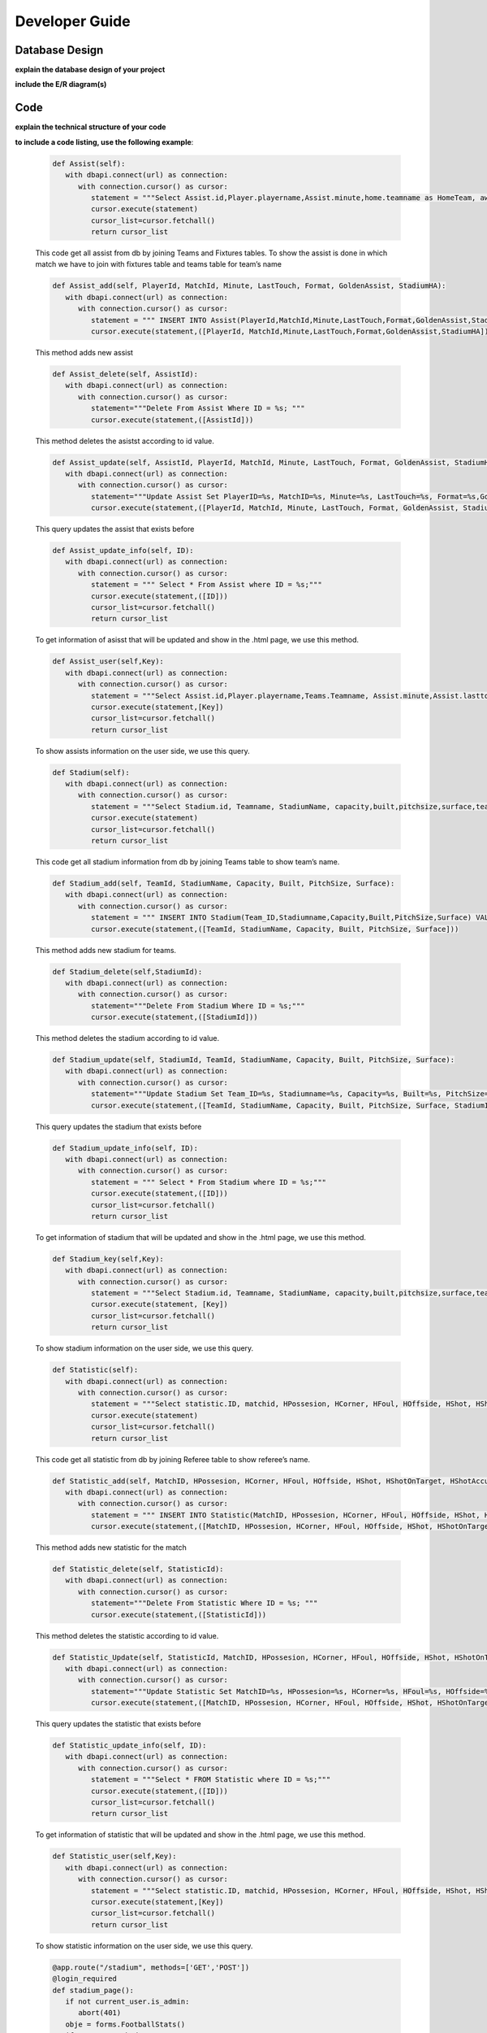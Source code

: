 Developer Guide
===============

Database Design
---------------

**explain the database design of your project**

**include the E/R diagram(s)**

Code
----

**explain the technical structure of your code**

**to include a code listing, use the following example**:

   .. code-block:: python

      def Assist(self):
         with dbapi.connect(url) as connection:
            with connection.cursor() as cursor:
               statement = """Select Assist.id,Player.playername,Assist.minute,home.teamname as HomeTeam, away.teamname as AwayTeam,Assist.lasttouch,Assist.format,Assist.goldenassist,Assist.stadiumha, Player.id, HomeTeam,Awayteam,MatchID FROM Assist, Player,Teams as home, Teams as away, Fixtures where Assist.playerid = Player.id and Assist.matchid = fixtures.id and home.id=fixtures.hometeam and away.id=fixtures.awayteam ORDER BY fixtures.ID"""
               cursor.execute(statement)
               cursor_list=cursor.fetchall()
               return cursor_list

   This code get all assist from db by joining Teams and Fixtures tables. To show the assist is done in which match we have to join with fixtures table and teams table for team’s name

   .. code-block:: python

      def Assist_add(self, PlayerId, MatchId, Minute, LastTouch, Format, GoldenAssist, StadiumHA):
         with dbapi.connect(url) as connection:
            with connection.cursor() as cursor:
               statement = """ INSERT INTO Assist(PlayerId,MatchId,Minute,LastTouch,Format,GoldenAssist,StadiumHA) VALUES(%s,%s,%s,%s,%s,%s,%s);"""
               cursor.execute(statement,([PlayerId, MatchId,Minute,LastTouch,Format,GoldenAssist,StadiumHA]))

   This method adds new assist

   .. code-block:: python

      def Assist_delete(self, AssistId):
         with dbapi.connect(url) as connection:
            with connection.cursor() as cursor:
               statement="""Delete From Assist Where ID = %s; """
               cursor.execute(statement,([AssistId]))

   This method deletes the asistst according to id value.

   .. code-block:: python

      def Assist_update(self, AssistId, PlayerId, MatchId, Minute, LastTouch, Format, GoldenAssist, StadiumHA):
         with dbapi.connect(url) as connection:
            with connection.cursor() as cursor:
               statement="""Update Assist Set PlayerID=%s, MatchID=%s, Minute=%s, LastTouch=%s, Format=%s,GoldenAssist=%s,StadiumHA=%s Where ID=%s;"""
               cursor.execute(statement,([PlayerId, MatchId, Minute, LastTouch, Format, GoldenAssist, StadiumHA, AssistId]))

   This query updates the assist that exists before

   .. code-block:: python

      def Assist_update_info(self, ID):
         with dbapi.connect(url) as connection:
            with connection.cursor() as cursor:
               statement = """ Select * From Assist where ID = %s;"""
               cursor.execute(statement,([ID]))
               cursor_list=cursor.fetchall()
               return cursor_list

   To get information of asisst that will be updated and show in the .html page, we use this method.

   .. code-block:: python

      def Assist_user(self,Key):
         with dbapi.connect(url) as connection:
            with connection.cursor() as cursor:
               statement = """Select Assist.id,Player.playername,Teams.Teamname, Assist.minute,Assist.lasttouch,Assist.format,Assist.goldenassist,Assist.stadiumha, Player.id, Player.teamid FROM Assist, Player,Teams,Fixtures where Assist.playerid = Player.id and Assist.matchid = fixtures.id and fixtures.id=%s and Teams.id=Player.Teamid ORDER BY minute"""
               cursor.execute(statement,[Key])
               cursor_list=cursor.fetchall()
               return cursor_list

   To show assists information on the user side, we use this query.

   .. code-block:: python

      def Stadium(self):
         with dbapi.connect(url) as connection:
            with connection.cursor() as cursor:
               statement = """Select Stadium.id, Teamname, StadiumName, capacity,built,pitchsize,surface,team_id FROM Stadium,teams Where Teams.id=team_id ORDER BY Teamname"""
               cursor.execute(statement)
               cursor_list=cursor.fetchall()
               return cursor_list

   This code get all stadium information from db by joining Teams table to show team’s name.

   .. code-block:: python
	
      def Stadium_add(self, TeamId, StadiumName, Capacity, Built, PitchSize, Surface):
         with dbapi.connect(url) as connection:
            with connection.cursor() as cursor:
               statement = """ INSERT INTO Stadium(Team_ID,Stadiumname,Capacity,Built,PitchSize,Surface) VALUES(%s,%s,%s,%s,%s,%s);"""
               cursor.execute(statement,([TeamId, StadiumName, Capacity, Built, PitchSize, Surface]))

   This method adds new stadium for teams.

   .. code-block:: python
	
      def Stadium_delete(self,StadiumId):
         with dbapi.connect(url) as connection:
            with connection.cursor() as cursor:
               statement="""Delete From Stadium Where ID = %s;"""
               cursor.execute(statement,([StadiumId]))

   This method deletes the stadium according to id value.

   .. code-block:: python

      def Stadium_update(self, StadiumId, TeamId, StadiumName, Capacity, Built, PitchSize, Surface):
         with dbapi.connect(url) as connection:
            with connection.cursor() as cursor:
               statement="""Update Stadium Set Team_ID=%s, Stadiumname=%s, Capacity=%s, Built=%s, PitchSize=%s, Surface=%s Where ID=%s;"""
               cursor.execute(statement,([TeamId, StadiumName, Capacity, Built, PitchSize, Surface, StadiumId]))

   This query updates the stadium that exists before

   .. code-block:: python

      def Stadium_update_info(self, ID):
         with dbapi.connect(url) as connection:
            with connection.cursor() as cursor:
               statement = """ Select * From Stadium where ID = %s;"""
               cursor.execute(statement,([ID]))
               cursor_list=cursor.fetchall()
               return cursor_list

   To get information of stadium that will be updated and show in the .html page, we use this method.

   .. code-block:: python

      def Stadium_key(self,Key):
         with dbapi.connect(url) as connection:
            with connection.cursor() as cursor:
               statement = """Select Stadium.id, Teamname, StadiumName, capacity,built,pitchsize,surface,team_id FROM Stadium,teams Where Teams.id=team_id and team_id=%s ORDER BY Teamname"""
               cursor.execute(statement, [Key])
               cursor_list=cursor.fetchall()
               return cursor_list

   To show stadium information on the user side, we use this query.

   .. code-block:: python

      def Statistic(self):
         with dbapi.connect(url) as connection:
            with connection.cursor() as cursor:
               statement = """Select statistic.ID, matchid, HPossesion, HCorner, HFoul, HOffside, HShot, HShotOnTarget, HShotAccuracy, HPassAccuracy, APossesion, ACorner, AFoul, AOffside, AShot, AShotOnTarget, AShotAccuracy, APassAccuracy, RefereeName FROM Statistic,Referee where "RefereeID"=Referee.ID ORDER BY MatchID"""
               cursor.execute(statement)
               cursor_list=cursor.fetchall()
               return cursor_list

   This code get all statistic from db by joining Referee table to show referee’s name.

   .. code-block:: python
	
      def Statistic_add(self, MatchID, HPossesion, HCorner, HFoul, HOffside, HShot, HShotOnTarget, HShotAccuracy, HPassAccuracy, APossesion, ACorner, AFoul, AOffside, AShot, AShotOnTarget, AShotAccuracy, APassAccuracy, RefereeID):
         with dbapi.connect(url) as connection:
            with connection.cursor() as cursor:
               statement = """ INSERT INTO Statistic(MatchID, HPossesion, HCorner, HFoul, HOffside, HShot, HShotOnTarget, HShotAccuracy, HPassAccuracy, APossesion, ACorner, AFoul, AOffside, AShot, AShotOnTarget, AShotAccuracy, APassAccuracy, "RefereeID") VALUES(%s,%s,%s,%s,%s,%s,%s,%s,%s,%s,%s,%s,%s,%s,%s,%s,%s,%s);"""
               cursor.execute(statement,([MatchID, HPossesion, HCorner, HFoul, HOffside, HShot, HShotOnTarget, HShotAccuracy, HPassAccuracy, APossesion, ACorner, AFoul, AOffside, AShot, AShotOnTarget, AShotAccuracy, APassAccuracy, RefereeID]))

   This method adds new statistic for the match
   
   .. code-block:: python
      
      def Statistic_delete(self, StatisticId):
         with dbapi.connect(url) as connection:
            with connection.cursor() as cursor:
               statement="""Delete From Statistic Where ID = %s; """
               cursor.execute(statement,([StatisticId]))

   This method deletes the statistic according to id value.

   .. code-block:: python

      def Statistic_Update(self, StatisticId, MatchID, HPossesion, HCorner, HFoul, HOffside, HShot, HShotOnTarget, HShotAccuracy, HPassAccuracy, APossesion, ACorner, AFoul, AOffside, AShot, AShotOnTarget, AShotAccuracy, APassAccuracy, RefereeID):
         with dbapi.connect(url) as connection:
            with connection.cursor() as cursor:
               statement="""Update Statistic Set MatchID=%s, HPossesion=%s, HCorner=%s, HFoul=%s, HOffside=%s, HShot=%s, HShotOnTarget=%s, HShotAccuracy=%s, HPassAccuracy=%s, APossesion=%s, ACorner=%s, AFoul=%s, AOffside=%s, AShot=%s, AShotOnTarget=%s, AShotAccuracy=%s, APassAccuracy=%s, "RefereeID"=%s Where ID=%s;"""
               cursor.execute(statement,([MatchID, HPossesion, HCorner, HFoul, HOffside, HShot, HShotOnTarget, HShotAccuracy, HPassAccuracy, APossesion, ACorner, AFoul, AOffside, AShot, AShotOnTarget, AShotAccuracy, APassAccuracy, RefereeID,StatisticId]))
	
   This query updates the statistic that exists before

   .. code-block:: python
      
      def Statistic_update_info(self, ID):
         with dbapi.connect(url) as connection:
            with connection.cursor() as cursor:
               statement = """Select * FROM Statistic where ID = %s;"""
               cursor.execute(statement,([ID]))
               cursor_list=cursor.fetchall()
               return cursor_list

   To get information of statistic that will be updated and show in the .html page, we use this method.

   .. code-block:: python

      def Statistic_user(self,Key):
         with dbapi.connect(url) as connection:
            with connection.cursor() as cursor:
               statement = """Select statistic.ID, matchid, HPossesion, HCorner, HFoul, HOffside, HShot, HShotOnTarget, HShotAccuracy, HPassAccuracy, APossesion, ACorner, AFoul, AOffside, AShot, AShotOnTarget, AShotAccuracy, APassAccuracy, RefereeName, Statistic."RefereeID" FROM Statistic, Referee  Where matchid=%s and Statistic."RefereeID"=Referee.id ORDER BY MatchID"""
               cursor.execute(statement,[Key])
               cursor_list=cursor.fetchall()
               return cursor_list

   To show statistic information on the user side, we use this query.

   .. code-block:: python

      @app.route("/stadium", methods=['GET','POST'])
      @login_required
      def stadium_page():
         if not current_user.is_admin:
            abort(401)
         obje = forms.FootballStats()
         if request.method == "GET":
            cursor=obje.Stadium()
            print(cursor)
            return render_template("stadium.html",cursor=cursor)
         else:
            process = request.form.get('buttonName')
            update = request.form.get('Update')
            print(update)
            if(process == "Delete"):
                  form_stadium_keys = request.form.getlist('stadium_keys')
                  for form_stadium_key in form_stadium_keys:
                     obje.Stadium_delete(int(form_stadium_key))
                  return redirect(url_for("stadium_page"))
            elif (process == "add"):
                  return redirect(url_for("stadium_add_page"))
            else:
                  return stadium_update_page(process)

   In this method, if we enter the stadium page with get method, we list information of stadiums. If it is post, we investigate the button value. If the value is add we go to stadium add page, if it is delete, we call stadium delete method. In the other possibility we go to stadium update page by calling stadium information method that gets the information of stadium that will be updated. 

   .. code-block:: python

      @app.route("/add_stadium", methods=['GET','POST'])
      @login_required
      def stadium_add_page():
         if not current_user.is_admin:
            abort(401)
         if request.method == 'GET':
            obje = forms.FootballStats()
            teamCursor=obje.Team()
            return render_template('add_stadium.html',cursor=teamCursor)
         elif request.method == 'POST':
            Team_ID = str(request.form["Team_ID"])
            Stadiumname = str(request.form["Stadiumname"])
            Capacity = str(request.form["Capacity"])
            Built = str(request.form["Built"])
            PitchSize = str(request.form["PitchSize"])
            Surface = str(request.form["Surface"])
            obje = forms.FootballStats()
            obje.Stadium_add(Team_ID,Stadiumname,int(Capacity),Built,PitchSize,Surface)
            flash("Stadium added")
            return redirect(url_for("stadium_add_page"))

   if our method is post, we get the form information and we add new stadium.

   .. code-block:: python

      @app.route("/update_stadium", methods=['GET','POST'])
      @login_required
      def stadium_update_page(process):
         if not current_user.is_admin:
            abort(401)
         obje = forms.FootballStats()
         update = request.form.get('Update') 
         if request.method == 'GET':
            return render_template("stadium.html")
         elif request.method == 'POST':
            if update is not None:
                  Team_ID = str(request.form["Team_ID"])
                  Stadiumname = str(request.form["Stadiumname"])
                  Capacity = str(request.form["Capacity"])
                  Built = str(request.form["Built"])
                  PitchSize = str(request.form["PitchSize"])
                  Surface = str(request.form["Surface"])
                  obje = forms.FootballStats()
                  obje.Stadium_update(update,Team_ID,Stadiumname,int(Capacity),Built,PitchSize,Surface)
                  return redirect(url_for("stadium_page"))
            cursor=obje.Stadium_update_info(process)
            teamsCursor = obje.Team()
            print(cursor)
            return render_template("update_stadium.html",cursor=[cursor,teamsCursor])

   if our method is post, we update the stadium according the id value received as a parameter.

   .. code-block:: python

      @app.route("/stadium_user", methods=['GET'])
      def stadium_user_page():
         obje = forms.FootballStats()
         if request.method == "GET":
            cursor=obje.Stadium()
            print(cursor)
            return render_template("user_stadium.html",cursor=cursor)

   To send information of stadiums to user, we use this method

   .. code-block:: python

      @app.route("/assist", methods=['GET','POST'])
      @login_required
      def assist_page():
         if not current_user.is_admin:
            abort(401)
         obje = forms.FootballStats()
         if request.method == "GET":    
            cursor=obje.Assist()
            print(cursor)
            return render_template("assist.html",cursor=cursor)
         else:
            process = request.form.get('buttonName')
            update = request.form.get('Update')
            print(update)
            if(process == "Delete"):
                  form_assist_keys = request.form.getlist('assist_keys')
                  for form_assist_key in form_assist_keys:
                     obje.Assist_delete(int(form_assist_key))
                  return redirect(url_for("assist_page"))
            elif (process == "add"):
                  return redirect(url_for("assist_add_page"))
            else:
                  return assist_update_page(process)

   In this method, if we enter the assist page with get method, we list information of assists.  If it is post, we investigate the button value. If the value is add we go to assists add page, if it is delete, we call assist delete method. In the other possibility we go to assist update page by calling assist information method that gets the information of assists that will be updated.

   .. code-block:: python

      @app.route("/add_assist", methods=['GET','POST'])
      @login_required
      def assist_add_page():
         if not current_user.is_admin:
            abort(401)
         if request.method == 'GET':
            obje = forms.FootballStats()
            playerCursor=obje.Player()
            fixtureCursor=obje.Fixtures2()
            return render_template('add_assist.html',cursor=[playerCursor,fixtureCursor])
         elif request.method == 'POST':
            PlayerID = str(request.form["PlayerID"])
            MatchID = str(request.form["MatchID"])
            Minute = str(request.form["Minute"])
            LastTouch = str(request.form["LastTouch"])
            Format = str(request.form["Format"])
            GoldenAssist = str(request.form["GoldenAssist"])
            StadiumHA = str(request.form["StadiumHA"])
            obje = forms.FootballStats()
            obje.Assist_add(PlayerID,MatchID,Minute,LastTouch,Format,GoldenAssist,StadiumHA)
            return redirect(url_for("assist_add_page"))

   if our method is post, we get the form information and we add new assist.

   .. code-block:: python

      @app.route("/update_assist", methods=['GET','POST'])
      @login_required
      def assist_update_page(process):
         if not current_user.is_admin:
            abort(401)
         obje = forms.FootballStats()
         update = request.form.get('Update') 
         if request.method == 'GET':
            return render_template("assist.html")
         elif request.method == 'POST':
            if update is not None:
                  PlayerID = str(request.form["PlayerID"])
                  MatchID = str(request.form["MatchID"])
                  Minute = str(request.form["Minute"])
                  LastTouch = str(request.form["LastTouch"])
                  Format = str(request.form["Format"])
                  GoldenAssist = str(request.form["GoldenAssist"])
                  StadiumHA = str(request.form["StadiumHA"])
                  obje = forms.FootballStats()
                  obje.Assist_update(update,PlayerID,MatchID,Minute,LastTouch,Format,GoldenAssist,StadiumHA)
                  return redirect(url_for("assist_page"))
            cursor=obje.Assist_update_info(process)
            playerCursor = obje.Player()
            fixtureCursor = obje.Fixtures2()
            print(cursor)
            return render_template("update_assist.html",cursor=[cursor,playerCursor,fixtureCursor])

   if our method is post, we update the assist according the id value received as a parameter.

   .. code-block:: python
      @app.route("/top_assist", methods=['GET'])
      def top_assist_page():
      obje = forms.FootballStats()
      if request.method == "GET":
         cursor=obje.Top_assist()
         cursorInfo=obje.Assist_information_of_user()
         print(cursor)
         return render_template("user_top_assist.html",cursor=[cursor,cursorInfo])

   To send information of top player’s assists, we use this method.

   .. code-block:: python

      @app.route("/statistic", methods=['GET','POST'])
      @login_required
      def statistic_page():
         if not current_user.is_admin:
            abort(401)
         if request.method == "GET":
            obje = forms.FootballStats()
            cursor=obje.Statistic()
            print(cursor)
            return render_template("statistic.html",cursor=cursor)
         else:
            process = request.form.get('buttonName')
            update = request.form.get('Update')
            if(process == "Delete"):
                  form_statistic_keys = request.form.getlist('statistic_keys')
                  for form_statistic_key in form_statistic_keys:
                     obje.Statistic_delete(int(form_statistic_key))
                  return redirect(url_for("statistic_page"))
            elif (process == "add"):
                  return redirect(url_for("statistic_add_page"))
            else:
                  return statistic_update_page(process)

   In this method, if we enter the statistic page with get method, we list information of statistic.  If it is post, we investigate the button value. If the value is add we go to stastistic add page, if it is delete, we call statistc delete method. In the other possibility we go to statistic update page by calling statistic information method that gets the information of statistic that will be updated.

   .. code-block:: python

      @app.route("/add_statistic", methods=['GET','POST'])
      @login_required
      def statistic_add_page():
         if not current_user.is_admin:
            abort(401)
         obje = forms.FootballStats()
         cursor=obje.Referee()
         cursor2=obje.Fixtures2()
         if request.method == 'GET':
            return render_template('add_statistic.html',cursor=[cursor,cursor2])
         elif request.method == 'POST':
            MatchID = str(request.form["MatchID"])
            HPossesion = str(request.form["HPossesion"])
            HCorner = str(request.form["HCorner"])
            HFoul = str(request.form["HFoul"])
            HOffside = str(request.form["HOffside"])
            HShot = str(request.form["HShot"])
            HShotOnTarget = str(request.form["HShotOnTarget"])
            HShotAccuracy = str(request.form["HShotAccuracy"])
            HPassAccuracy = str(request.form["HPassAccuracy"])
            APossesion = str(request.form["APossesion"])
            ACorner = str(request.form["ACorner"])
            AFoul = str(request.form["AFoul"])
            AOffside = str(request.form["AOffside"])
            AShot = str(request.form["AShot"])
            AShotOnTarget = str(request.form["AShotOnTarget"])
            AShotAccuracy = str(request.form["AShotAccuracy"])
            APassAccuracy = str(request.form["APassAccuracy"])
            RefereeID = str(request.form["RefereeID"])
            obje = forms.FootballStats()
            obje.Statistic_add(MatchID, HPossesion,HCorner,HFoul,HOffside,HShot,HShotOnTarget,HShotAccuracy,HPassAccuracy,APossesion,ACorner,AFoul,AOffside,AShot,AShotOnTarget,AShotAccuracy,APassAccuracy,RefereeID)
            return render_template("add_statistic.html",cursor=[cursor,cursor2])

   if our method is post, we get the form information and we add new statistic.

   .. code-block:: python

      @app.route("/update_statistic", methods=['GET','POST'])
      @login_required
      def statistic_update_page(process):
         if not current_user.is_admin:
            abort(401)
         obje = forms.FootballStats()
         cursorReferee=obje.Referee()
         cursorFixture=obje.Fixtures2()
         update = request.form.get('Update') 
         if request.method == 'GET':
            return render_template("statistic.html")
         elif request.method == 'POST':
            if update is not None:
                  MatchID = str(request.form["MatchID"])
                  HPossesion = str(request.form["HPossesion"])
                  HCorner = str(request.form["HCorner"])
                  HFoul = str(request.form["HFoul"])
                  HOffside = str(request.form["HOffside"])
                  HShot = str(request.form["HShot"])
                  HShotOnTarget = str(request.form["HShotOnTarget"])
                  HShotAccuracy = str(request.form["HShotAccuracy"])
                  HPassAccuracy = str(request.form["HPassAccuracy"])
                  APossesion = str(request.form["APossesion"])
                  ACorner = str(request.form["ACorner"])
                  AFoul = str(request.form["AFoul"])
                  AOffside = str(request.form["AOffside"])
                  AShot = str(request.form["AShot"])
                  AShotOnTarget = str(request.form["AShotOnTarget"])
                  AShotAccuracy = str(request.form["AShotAccuracy"])
                  APassAccuracy = str(request.form["APassAccuracy"])
                  RefereeID = str(request.form["RefereeID"])
                  obje = forms.FootballStats()
                  obje.Statistic_Update(update,MatchID, HPossesion,HCorner,HFoul,HOffside,HShot,HShotOnTarget,HShotAccuracy,HPassAccuracy,APossesion,ACorner,AFoul,AOffside,AShot,AShotOnTarget,AShotAccuracy,APassAccuracy,RefereeID)
                  return redirect(url_for("statistic_page"))
            cursor=obje.Statistic_update_info(process)
            print(cursor)
            return render_template("update_statistic.html",cursor=[cursor,cursorReferee,cursorFixture])

   if our method is post, we update the statistic according the id value received as a parameter.

.. toctree:

   Muhammed Enes Tırnakçı
   Beraat Buz 
   Ahmet Yılmaz
